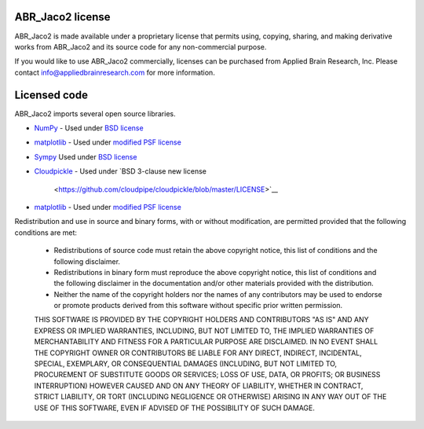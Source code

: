 *******************
ABR_Jaco2 license
*******************

ABR_Jaco2 is made available under a proprietary license that permits
using, copying, sharing, and making derivative works
from ABR_Jaco2 and its source code for any non-commercial purpose.

If you would like to use ABR_Jaco2 commercially, licenses can be
purchased from Applied Brain Research, Inc. Please contact
info@appliedbrainresearch.com for more information.

*************
Licensed code
*************

ABR_Jaco2 imports several open source libraries.

* `NumPy <http://www.numpy.org/>`_ - Used under
  `BSD license <http://www.numpy.org/license.html>`__
* `matplotlib <http://matplotlib.org/>`_ - Used under
  `modified PSF license <http://matplotlib.org/users/license.html>`__
* `Sympy <https://github.com/sympy/sympy/>`_ Used under
  `BSD license <https://github.com/sympy/sympy/blob/master/LICENSE>`__
* `Cloudpickle <https://github.com/cloudpipe/cloudpickle/>`_ - Used under
  `BSD 3-clause new license
   <https://github.com/cloudpipe/cloudpickle/blob/master/LICENSE>`__
* `matplotlib <http://matplotlib.org/>`_ - Used under
  `modified PSF license <http://matplotlib.org/users/license.html>`__

Redistribution and use in source and binary forms, with or without
modification, are permitted provided that the following conditions are met:

 * Redistributions of source code must retain the above copyright
   notice, this list of conditions and the following disclaimer.
 * Redistributions in binary form must reproduce the above copyright
   notice, this list of conditions and the following disclaimer in the
   documentation and/or other materials provided with the distribution.
 * Neither the name of the copyright holders nor the names of any
   contributors may be used to endorse or promote products derived
   from this software without specific prior written permission.

 THIS SOFTWARE IS PROVIDED BY THE COPYRIGHT HOLDERS AND CONTRIBUTORS "AS IS"
 AND ANY EXPRESS OR IMPLIED WARRANTIES, INCLUDING, BUT NOT LIMITED TO, THE
 IMPLIED WARRANTIES OF MERCHANTABILITY AND FITNESS FOR A PARTICULAR PURPOSE
 ARE DISCLAIMED.  IN NO EVENT SHALL THE COPYRIGHT OWNER OR CONTRIBUTORS BE
 LIABLE FOR ANY DIRECT, INDIRECT, INCIDENTAL, SPECIAL, EXEMPLARY, OR
 CONSEQUENTIAL DAMAGES (INCLUDING, BUT NOT LIMITED TO, PROCUREMENT OF
 SUBSTITUTE GOODS OR SERVICES; LOSS OF USE, DATA, OR PROFITS; OR BUSINESS
 INTERRUPTION) HOWEVER CAUSED AND ON ANY THEORY OF LIABILITY, WHETHER IN
 CONTRACT, STRICT LIABILITY, OR TORT (INCLUDING NEGLIGENCE OR OTHERWISE)
 ARISING IN ANY WAY OUT OF THE USE OF THIS SOFTWARE, EVEN IF ADVISED OF THE
 POSSIBILITY OF SUCH DAMAGE.
